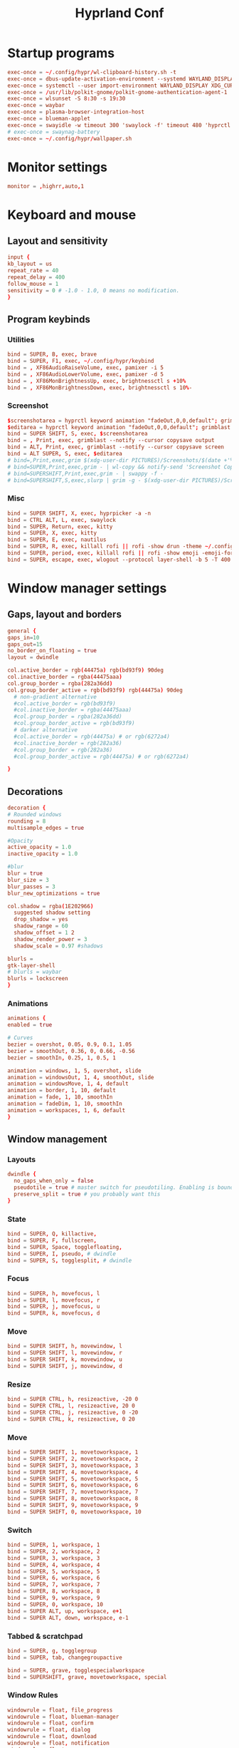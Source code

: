 #+TITLE: Hyprland Conf 
#+STARTUP: showeverything
#+OPTIONS: :toc:2
#+auto_tangle: t

* Startup programs
#+begin_src conf :tangle hyprland.conf 
  exec-once = ~/.config/hypr/wl-clipboard-history.sh -t
  exec-once = dbus-update-activation-environment --systemd WAYLAND_DISPLAY XDG_CURRENT_DESKTOP
  exec-once = systemctl --user import-environment WAYLAND_DISPLAY XDG_CURRENT_DESKTOP
  exec-once = /usr/lib/polkit-gnome/polkit-gnome-authentication-agent-1
  exec-once = wlsunset -S 8:30 -s 19:30
  exec-once = waybar
  exec-once = plasma-browser-integration-host
  exec-once = blueman-applet
  exec-once = swayidle -w timeout 300 'swaylock -f' timeout 480 'hyprctl dispatch dpms off' resume 'hyprctl dpms on' before-sleep 'swaylock -f'
  # exec-once = swaynag-battery
  exec-once = ~/.config/hypr/wallpaper.sh 
#+end_src

* Monitor settings 
#+begin_src conf :tangle hyprland.conf 
  monitor = ,highrr,auto,1
#+end_src

* Keyboard and mouse 
** Layout and sensitivity
#+begin_src conf :tangle hyprland.conf 
input {
kb_layout = us
repeat_rate = 40
repeat_delay = 400
follow_mouse = 1
sensitivity = 0 # -1.0 - 1.0, 0 means no modification.
}

#+end_src

** Program keybinds 
*** Utilities
#+begin_src conf :tangle hyprland.conf 
  bind = SUPER, B, exec, brave 
  bind = SUPER, F1, exec, ~/.config/hypr/keybind
  bind = , XF86AudioRaiseVolume, exec, pamixer -i 5 
  bind = , XF86AudioLowerVolume, exec, pamixer -d 5 
  bind = , XF86MonBrightnessUp, exec, brightnessctl s +10%
  bind = , XF86MonBrightnessDown, exec, brightnessctl s 10%-

#+end_src

*** Screenshot
#+begin_src conf :tangle hyprland.conf
  $screenshotarea = hyprctl keyword animation "fadeOut,0,0,default"; grimblast --notify copysave area ~/Pictures/$(date +%d-%m-%Y-%M-%S).png; "fadeOut,1,4,default"
  $editarea = hyprctl keyword animation "fadeOut,0,0,default"; grimblast --notify edit area ~/Pictures/$(date +%d-%m-%Y-%M-%S).png; "fadeOut,1,4,default" 
  bind = SUPER SHIFT, S, exec, $screenshotarea
  bind = , Print, exec, grimblast --notify --cursor copysave output
  bind = ALT, Print, exec, grimblast --notify --cursor copysave screen
  bind = ALT SUPER, S, exec, $editarea 
  # bind=,Print,exec,grim $(xdg-user-dir PICTURES)/Screenshots/$(date +'%Y%m%d%H%M%S_1.png') && notify-send 'Screenshot Saved'
  # bind=SUPER,Print,exec,grim - | wl-copy && notify-send 'Screenshot Copied to Clipboard'
  # bind=SUPERSHIFT,Print,exec,grim - | swappy -f -
  # bind=SUPERSHIFT,S,exec,slurp | grim -g - $(xdg-user-dir PICTURES)/Screenshots/$(date +'%Y%m%d%H%M%S_1.png') && notify-send 'Screenshot Saved'
#+end_src

*** Misc
#+begin_src conf :tangle hyprland.conf 
  bind = SUPER SHIFT, X, exec, hyprpicker -a -n
  bind = CTRL ALT, L, exec, swaylock
  bind = SUPER, Return, exec, kitty
  bind = SUPER, X, exec, kitty
  bind = SUPER, E, exec, nautilus 
  bind = SUPER, R, exec, killall rofi || rofi -show drun -theme ~/.config/rofi/global/rofi.rasi
  bind = SUPER, period, exec, killall rofi || rofi -show emoji -emoji-format "{emoji}" -modi emoji -theme ~/.config/rofi/global/emoji
  bind = SUPER, escape, exec, wlogout --protocol layer-shell -b 5 -T 400 -B 400
#+end_src

* Window manager settings
** Gaps, layout and borders
#+begin_src conf :tangle hyprland.conf 
  general {
  gaps_in=10
  gaps_out=15
  no_border_on_floating = true
  layout = dwindle

  col.active_border = rgb(44475a) rgb(bd93f9) 90deg
  col.inactive_border = rgba(44475aaa)
  col.group_border = rgba(282a36dd)
  col.group_border_active = rgb(bd93f9) rgb(44475a) 90deg
    # non-gradient alternative
    #col.active_border = rgb(bd93f9)
    #col.inactive_border = rgba(44475aaa)
    #col.group_border = rgba(282a36dd)
    #col.group_border_active = rgb(bd93f9)
    # darker alternative
    #col.active_border = rgb(44475a) # or rgb(6272a4)
    #col.inactive_border = rgb(282a36)
    #col.group_border = rgb(282a36)
    #col.group_border_active = rgb(44475a) # or rgb(6272a4)

  }
#+end_src

** Decorations
#+begin_src conf :tangle hyprland.conf 
  decoration {
  # Rounded windows
  rounding = 8
  multisample_edges = true

  #Opacity
  active_opacity = 1.0
  inactive_opacity = 1.0

  #blur
  blur = true
  blur_size = 3
  blur_passes = 3
  blur_new_optimizations = true

  col.shadow = rgba(1E202966)
    suggested shadow setting
    drop_shadow = yes
    shadow_range = 60
    shadow_offset = 1 2
    shadow_render_power = 3
    shadow_scale = 0.97 #shadows

  blurls = 
  gtk-layer-shell
  # blurls = waybar
  blurls = lockscreen
  }
#+end_src

*** Animations
#+begin_src conf :tangle hyprland.conf 
  animations {
  enabled = true

  # Curves
  bezier = overshot, 0.05, 0.9, 0.1, 1.05
  bezier = smoothOut, 0.36, 0, 0.66, -0.56
  bezier = smoothIn, 0.25, 1, 0.5, 1

  animation = windows, 1, 5, overshot, slide
  animation = windowsOut, 1, 4, smoothOut, slide
  animation = windowsMove, 1, 4, default
  animation = border, 1, 10, default
  animation = fade, 1, 10, smoothIn
  animation = fadeDim, 1, 10, smoothIn
  animation = workspaces, 1, 6, default
  }
#+end_src

** Window management
*** Layouts
#+begin_src conf :tangle hyprland.conf 
dwindle {
  no_gaps_when_only = false
  pseudotile = true # master switch for pseudotiling. Enabling is bound to mainMod + P in the keybinds section below
  preserve_split = true # you probably want this
}
#+end_src

*** State
#+begin_src conf :tangle hyprland.conf 
  bind = SUPER, Q, killactive,
  bind = SUPER, F, fullscreen,
  bind = SUPER, Space, togglefloating,
  bind = SUPER, I, pseudo, # dwindle
  bind = SUPER, S, togglesplit, # dwindle
#+end_src

*** Focus
#+begin_src conf :tangle hyprland.conf 
  bind = SUPER, h, movefocus, l
  bind = SUPER, l, movefocus, r
  bind = SUPER, j, movefocus, u
  bind = SUPER, k, movefocus, d
#+end_src

*** Move
#+begin_src conf :tangle hyprland.conf 
  bind = SUPER SHIFT, h, movewindow, l
  bind = SUPER SHIFT, l, movewindow, r
  bind = SUPER SHIFT, k, movewindow, u
  bind = SUPER SHIFT, j, movewindow, d
#+end_src

*** Resize
#+begin_src conf :tangle hyprland.conf 
  bind = SUPER CTRL, h, resizeactive, -20 0
  bind = SUPER CTRL, l, resizeactive, 20 0
  bind = SUPER CTRL, j, resizeactive, 0 -20
  bind = SUPER CTRL, k, resizeactive, 0 20
#+end_src

*** Move
#+begin_src conf :tangle hyprland.conf 
  bind = SUPER SHIFT, 1, movetoworkspace, 1
  bind = SUPER SHIFT, 2, movetoworkspace, 2
  bind = SUPER SHIFT, 3, movetoworkspace, 3
  bind = SUPER SHIFT, 4, movetoworkspace, 4
  bind = SUPER SHIFT, 5, movetoworkspace, 5
  bind = SUPER SHIFT, 6, movetoworkspace, 6
  bind = SUPER SHIFT, 7, movetoworkspace, 7
  bind = SUPER SHIFT, 8, movetoworkspace, 8
  bind = SUPER SHIFT, 9, movetoworkspace, 9
  bind = SUPER SHIFT, 0, movetoworkspace, 10
#+end_src

*** Switch
#+begin_src conf :tangle hyprland.conf 
  bind = SUPER, 1, workspace, 1
  bind = SUPER, 2, workspace, 2
  bind = SUPER, 3, workspace, 3
  bind = SUPER, 4, workspace, 4
  bind = SUPER, 5, workspace, 5
  bind = SUPER, 6, workspace, 6
  bind = SUPER, 7, workspace, 7
  bind = SUPER, 8, workspace, 8
  bind = SUPER, 9, workspace, 9
  bind = SUPER, 0, workspace, 10
  bind = SUPER ALT, up, workspace, e+1
  bind = SUPER ALT, down, workspace, e-1
#+end_src

*** Tabbed & scratchpad 
#+begin_src conf :tangle hyprland.conf 
bind = SUPER, g, togglegroup
bind = SUPER, tab, changegroupactive

bind = SUPER, grave, togglespecialworkspace
bind = SUPERSHIFT, grave, movetoworkspace, special

#+end_src

*** Window Rules
#+begin_src conf :tangle hyprland.conf
windowrule = float, file_progress
windowrule = float, blueman-manager
windowrule = float, confirm
windowrule = float, dialog
windowrule = float, download
windowrule = float, notification
windowrule = float, error
windowrule = float, splashhyprl
windowrule = float, confirmreset
windowrule = float, title:Open File
windowrule = float, title:branchdialog
windowrule = float, Lxappearance
windowrule = float, Rofi
windowrule = animation none,Rofi
windowrule = float,viewnior
windowrule = float,feh
windowrule = float, pavucontrol-qt
windowrule = float, pavucontrol
windowrule = float, file-roller
windowrule = fullscreen, wlogout
windowrule = float, title:wlogout
windowrule = fullscreen, title:wlogout
windowrule = fullscreen, dunst
windowrule = idleinhibit focus, mpv
windowrule = idleinhibit lutris
windowrule = idleinhibit steam
windowrule = idleinhibit fullscreen, brave
windowrule = float, title:^(Media viewer)$
windowrule = float, title:^(Volume Control)$
windowrule = float, title:^(Picture-in-Picture)$
windowrule = size 800 600, title:^(Volume Control)$
windowrule = move 75 44%, title:^(Volume Control)$
windowrule = tile, neovide

# Where applications appear
windowrule = workspace 8, Kuro
windowrule = workspace 9, rclone-browser
#+end_src


** Other useful settings
#+begin_src conf :tangle hyprland.conf 
  misc {
  disable_hyprland_logo = true
  disable_splash_rendering = true
  mouse_move_enables_dpms = true
  enable_swallow = true
  swallow_regex = ^(wezterm)$
  }
#+end_src

** Mouse binding
#+begin_src conf :tangle hyprland.conf 
bindm = SUPER, mouse:272, movewindow
bindm = SUPER, mouse:273, resizewindow
bind = SUPER, mouse_down, workspace, e+1
bind = SUPER, mouse_up, workspace, e-1
#+end_src

* Source theme
#+begin_src conf :tangle hyprland.conf 
  source=~/.config/hypr/themes/frappe.conf
#+end_src

